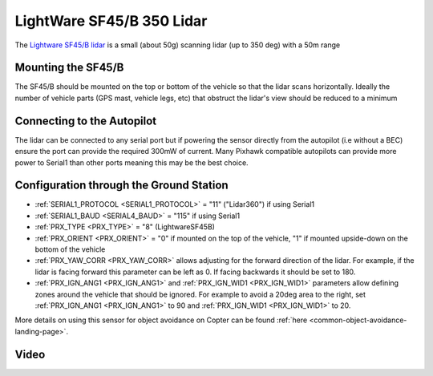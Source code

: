 .. _common-lightware-sf45b:

==========================
LightWare SF45/B 350 Lidar
==========================

The `Lightware SF45/B lidar <https://lightwarelidar.com/products/sf45-b>`__ is a small (about 50g) scanning lidar (up to 350 deg) with a 50m range

.. image:: ../../../images/lightware-sf45b.png
   :target: ../_images/lightware-sf45b.png


Mounting the SF45/B
-------------------

The SF45/B should be mounted on the top or bottom of the vehicle so that the lidar scans horizontally.  Ideally the number of vehicle parts (GPS mast, vehicle legs, etc) that obstruct the lidar's view should be reduced to a minimum
    
Connecting to the Autopilot
---------------------------

.. image:: ../../../images/lightware-sf45b-pixhawk.jpg
   :target: ../_images/lightware-sf45b-pixhawk.jpg

The lidar can be connected to any serial port but if powering the sensor directly from the autopilot (i.e without a BEC) ensure the port can provide the required 300mW of current.  Many Pixhawk compatible autopilots can provide more power to Serial1 than other ports meaning this may be the best choice.

Configuration through the Ground Station
----------------------------------------

- :ref:`SERIAL1_PROTOCOL <SERIAL1_PROTOCOL>` = "11" ("Lidar360") if using Serial1
- :ref:`SERIAL1_BAUD <SERIAL4_BAUD>` =  "115" if using Serial1
- :ref:`PRX_TYPE <PRX_TYPE>` = "8" (LightwareSF45B)
- :ref:`PRX_ORIENT <PRX_ORIENT>` = "0" if mounted on the top of the vehicle, "1" if mounted upside-down on the bottom of the vehicle
- :ref:`PRX_YAW_CORR <PRX_YAW_CORR>` allows adjusting for the forward direction of the lidar.  For example, if the lidar is facing forward this parameter can be left as 0.  If facing backwards it should be set to 180.
- :ref:`PRX_IGN_ANG1 <PRX_IGN_ANG1>` and :ref:`PRX_IGN_WID1 <PRX_IGN_WID1>` parameters allow defining zones around the vehicle that should be ignored.  For example to avoid a 20deg area to the right, set :ref:`PRX_IGN_ANG1 <PRX_IGN_ANG1>` to 90 and :ref:`PRX_IGN_WID1 <PRX_IGN_WID1>` to 20.

More details on using this sensor for object avoidance on Copter can be found :ref:`here <common-object-avoidance-landing-page>`.

Video
-----

..  youtube:: ztGovDXdZLM
    :width: 100%
